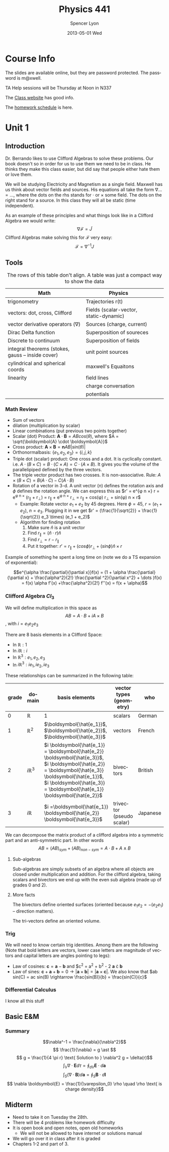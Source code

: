 #+TITLE:     Physics 441
#+AUTHOR:    Spencer Lyon
#+EMAIL:     spencerlyon2@Spencers-MacBook-Pro-4.local
#+DATE:      2013-05-01 Wed
#+DESCRIPTION:
#+KEYWORDS:  notes, physics, EM
#+LANGUAGE:  en
#+OPTIONS:   H:3 num:t toc:t \n:nil @:t ::t |:t ^:t -:t f:t *:t <:t
#+OPTIONS:   TeX:t LaTeX:t skip:nil d:nil todo:t pri:nil tags:not-in-toc
#+INFOJS_OPT: view:nil toc:nil ltoc:t mouse:underline buttons:0 path:http://orgmode.org/org-info.js
#+EXPORT_SELECT_TAGS: export
#+EXPORT_EXCLUDE_TAGS: noexport
#+LINK_UP:
#+LINK_HOME:
#+XSLT:
#+STARTUP: overview


* Course Info
The slides are available online, but they are password protected. The password
is m@xwell.

TA Help sessions will be Thursday at Noon in N337

The [[http://www.physics.byu.edu/faculty/berrondo/sp441/][Class website]] has good info.

The [[http://www.physics.byu.edu/faculty/berrondo/sp441/homework12.html][homework schedule]] is here.
* Unit 1
** Introduction
Dr. Berrando likes to use Clifford Algebras to solve these problems. Our book
doesn't so in order for us to use them we need to be in class. He thinks they
make this class easier, but did say that people either hate them or love them.

We will be studying Electricity and Magnetism as a single field. Maxwell has us
think about vector fields and sources. His equations all take the form $\nabla
\dots = \dots$, where the dots on the rhs stands for $\cdot$ or $\times$ some
field. The dots on the right stand for a source. In this class they will all be
static (time independent).

As an example of these principles and what things look like in a Clifford
Algebra we would write: $$\nabla \mathscr{F} = \tilde{J}$$ Clifford Algebras
make solving this for $\mathscr{F}$ very easy: $$\mathscr{F}=\nabla^{-1}J$$

** Tools
#+CAPTION: The rows of this table don't align. A table was just a compact way to show the data
| Math                                              | Physics                                |   |   |
|---------------------------------------------------+----------------------------------------+---+---|
| trigonometry                                      | Trajectories r(t)                      |   |   |
| vectors: dot, cross, Clifford                     | Fields (scalar-vector, static-dynamic) |   |   |
| vector derivative operators ($\nabla$)            | Sources (charge, current)              |   |   |
| Dirac Delta function                              | Superposition of soureces              |   |   |
| Discrete to continuum                             | Superposition of fields                |   |   |
| integral theorems (stokes, gauss -- inside cover) | unit point sources                     |   |   |
| cylindrical and spherical coords                  | maxwell's Equaitons                    |   |   |
| linearity                                         | field lines                            |   |   |
|                                                   | charge conversation                    |   |   |
|                                                   | potentials                             |   |   |

*** Math Review
- Sum of vectors
- dilation (multiplication by scalar)
- Linear combinations (put previous two points together)
- Scalar (dot) Product: $\boldsymbol{A} \cdot \boldsymbol{B} = A B
  cos(\theta)$, where $A = \sqrt{\boldsymbol{A} \cdot \boldsymbol{A}}$
- Cross product: $\boldsymbol{A} \times \boldsymbol{B} = \boldsymbol{n} A
  B |sin(\theta)|$
- Orthonormalbasis: $\{e_1, e_2, e_3\} = \{i, j, k\}$
- Triple dot (scalar) product: One cross and a dot. It is cyclically
  constant. i.e. $A \cdot (B \times C) = B \cdot (C \times A) =C \cdot (A
  \times B)$. It gives you the volume of the parallelipiped defined by the
  three vectors.
- The triple vector product has two crosses. It is non-associative. Rule: $A
  \times (B \times C) = B(A \cdot C) - C(A \cdot B)$
- Rotation of a vector in 3-d. A unit vector ($n$) defines the rotation axis
  and $\phi$ defines the rotation angle. We can express this as $r' = e^{\phi n
  \times} r = e^{\phi n \times} (r_{\parallel} + r_{\perp}) = r_{\parallel} +
  e^{\phi n \times} r_{\perp} = r_{\parallel} + cos(\phi) r_{\perp} + sin(\phi)
  n \times r$
  - Example: Rotate vector $e_1 + e_2$ by 45 degrees. Here $\phi = 45$, $r =
    (e_1 + e_2)$, $n = e_3$. Plugging it in we get $r' = (\frac{1}{\sqrt{2}} +
    \frac{1}{\sqrt{2}} e_3 \times) (e_1 + e_2)$
  - Algorithm for finding rotation
    1. Make sure $\hat{n}$ is a unit vector
    2. Find $r_{\parallel} = (\hat{n} \cdot r) \hat{n}$
    3. Find $r_{\perp} = r - r_{\parallel}$
    4. Put it together: $r' = r_{\parallel} + (cos \phi) r_{\perp} + (sin \phi)
       \hat{n} \times r$

Example of something he spent a long time on (note we do a TS expansion of
exponential):

$$e^{\alpha \frac{\partial}{\partial x}}f(x) = (1 + \alpha
\frac{\partial}{\partial x} + \frac{\alpha^2}{2!} \frac{\partial ^2}{\partial
x^2} + \dots )f(x) = f(x) \alpha f'(x) +\frac{\alpha^2}{2!} f''(x) = f(x +
\alpha)$$

*** Clifford Algebra $Cl_3$

We will define multiplication in this space as $$AB = A \cdot B + i A \times
B$$, with $i = e_1 e_2 e_3$

There are 8 basis elements in a Clifford Space:
- In $\mathbb{R}: 1$
- In $i\mathbb{R}: i$
- In $\mathbb{R}^3: e_1, e_2, e_3$
- In $i\mathbb{R}^3: ie_1, ie_2, ie_3$

These relationships can be summarized in the following table:

| grade | domain           | basis elements                                                                                                                                                                                                                       | vector types (geometry)   | who      |
|-------+------------------+--------------------------------------------------------------------------------------------------------------------------------------------------------------------------------------------------------------------------------------+---------------------------+----------|
|     0 | $\mathbb{R}$     | 1                                                                                                                                                                                                                                    | scalars                   | German   |
|     1 | $\mathbb{R}^2$   | $\boldsymbol{\hat{e_1}}$, $\boldsymbol{\hat{e_2}}$,  $\boldsymbol{\hat{e_3}}$                                                                                                                                                        | vectors                   | French   |
|     2 | $i \mathbb{R}^3$ | $i \boldsymbol{\hat{e_1}} = \boldsymbol{\hat{e_2}} \boldsymbol{\hat{e_3}}$,  $i \boldsymbol{\hat{e_2}} = \boldsymbol{\hat{e_3}} \boldsymbol{\hat{e_1}}$,  $i \boldsymbol{\hat{e_3}} = \boldsymbol{\hat{e_1}} \boldsymbol{\hat{e_2}}$ | bivectors                 | British  |
|     3 | $i \mathbb{R}$   | $i =\boldsymbol{\hat{e_1}} \boldsymbol{\hat{e_2}} \boldsymbol{\hat{e_3}}$                                                                                                                                                            | trivector (pseudo scalar) | Japanese |

We can decompose the matrix product of a clifford algebra into a symmetric part
and an anti-symmetric part. In other words $$AB = (AB)_{sym} + (AB)_{non-sym} =
A \cdot B + A \wedge B$$

**** Sub-algebras

Sub-algebras are simply subsets of an algebra where all objects are closed
under multiplication and addition. For the clifford algebra, taking scalars and
bivectors we end up with the even sub algebra (made up of grades 0 and 2).

**** More facts

The bivectors define oriented surfaces (oriented because $e_1 e_2 = - (e_2
e_1)$ -- direction matters).

The tri-vectors define an oriented volume.

*** Trig
We will need to know certain trig identities. Among them are the following
(Note that bold letters are vectors, lower case letters are magnitude of
vectors and capital letters are angles pointing to legs):
- Law of cosines: $\boldsymbol{c} = \boldsymbol{a} - \boldsymbol{b}$ and $c^2 =
  a^2 + b^2 - 2 \boldsymbol{a} \cdot \boldsymbol{b}
- Law of sines: $\boldsymbol{c} + \boldsymbol{a} + \boldsymbol{b} = 0
  \rightarrow |\boldsymbol{a} \times \boldsymbol{b}| = |\boldsymbol{a} \times
  \boldsymbol{c}|$. We also know that $ab sin(C) = ac sin(B) \rightarrow
  \frac{sin(B)}{b} = \frac{sin(C)}{c}$

*** Differential Calculus
    I know all this stuff

** Basic E&M
*** Summary
$$\nabla^-1 = \frac{\nabla}{\nabla^2}$$
$$ \frac{1}{\nabla} = g \ast $$
$$ g = \frac{1}{4 \pi r} \text{ Solution to } \nabla^2 g = \delta(r)$$
$$\int_V \nabla \cdot \boldsymbol{E} d \tau = \oint_{dV} \boldsymbol{E} \cdot d \boldsymbol{a} $$
$$\int_S (\nabla \cdot \boldsymbol{B}) d \boldsymbol{a} = \oint_{S} \boldsymbol{B} \cdot d \boldsymbol{l} $$
$$ \nabla \boldsymbol{E} = \frac{1}{\varepsilon_0} \rho \quad \rho \text{ is charge density}$$


** Midterm
- Need to take it on Tuesday the 28th.
- There will be 4 problems like homework difficulty
- It is open book and open notes, open old homeworks
  - We will not be allowed to have internet or solutions manual
- We will go over it in class after it is graded
- Chapters 1-2 and part of 3.
